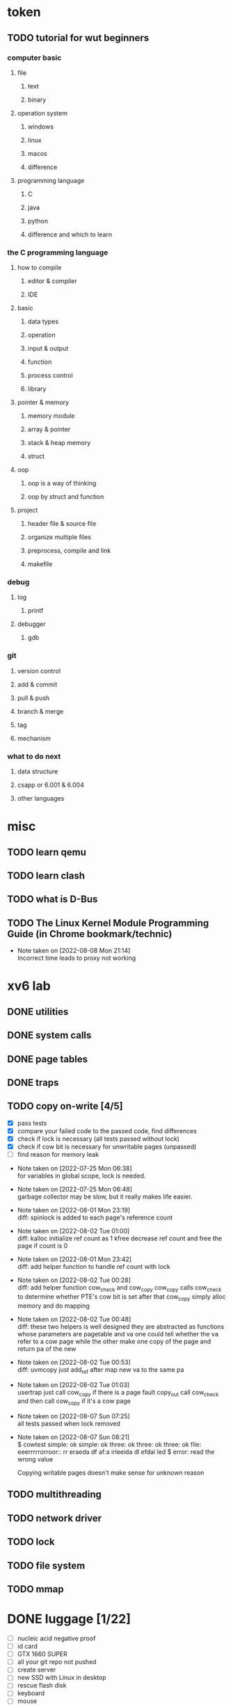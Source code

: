 
* token

** TODO tutorial for wut beginners

*** computer basic

**** file

***** text
***** binary

**** operation system

***** windows
***** linux
***** macos
***** difference

**** programming language

***** C
***** java
***** python
***** difference and which to learn

*** the C programming language

**** how to compile

***** editor & compiler
***** IDE

**** basic

***** data types
***** operation
***** input & output
***** function
***** process control
***** library

**** pointer & memory

***** memory module
***** array & pointer
***** stack & heap memory
***** struct

**** oop

***** oop is a way of thinking
***** oop by struct and function

**** project

***** header file & source file
***** organize multiple files
***** preprocess, compile and link
***** makefile

*** debug

**** log

***** printf

**** debugger

***** gdb

*** git

**** version control
**** add & commit
**** pull & push
**** branch & merge
**** tag
**** mechanism

*** what to do next

**** data structure
**** csapp or 6.001 & 6.004
**** other languages

* misc

** TODO learn qemu
** TODO learn clash

** TODO what is D-Bus
** TODO The Linux Kernel Module Programming Guide (in Chrome bookmark/technic)

- Note taken on [2022-08-08 Mon 21:14] \\
  Incorrect time leads to proxy not working

* xv6 lab

** DONE utilities
** DONE system calls
** DONE page tables
** DONE traps
** TODO copy on-write [4/5]

  - [X] pass tests
  - [X] compare your failed code to the passed code, find differences
  - [X] check if lock is necessary (all tests passed without lock)
  - [X] check if cow bit is necessary for unwritable pages (unpassed)
  - [ ] find reason for memory leak

- Note taken on [2022-07-25 Mon 06:38] \\
  for variables in global scope, lock is needed.

- Note taken on [2022-07-25 Mon 06:48] \\
  garbage collector may be slow, but it really makes life easier.

- Note taken on [2022-08-01 Mon 23:19] \\
  diff: spinlock is added to each page's reference count

- Note taken on [2022-08-02 Tue 01:00] \\
  diff: kalloc initialize ref count as 1
  kfree decrease ref count and free the page if count is 0

- Note taken on [2022-08-01 Mon 23:42] \\
  diff: add helper function to handle ref count with lock

- Note taken on [2022-08-02 Tue 00:28] \\
  diff: add helper function cow_check and cow_copy
  cow_copy calls cow_check to determine whether PTE's cow bit is set
  after that cow_copy simply alloc memory and do mapping

- Note taken on [2022-08-02 Tue 00:48] \\
  diff: these two helpers is well designed
  they are abstracted as functions whose parameters are pagetable and va
  one could tell whether the va refer to a cow page
  while the other make one copy of the page and return pa of the new

- Note taken on [2022-08-02 Tue 00:53] \\
  diff: uvmcopy just add_ref after map new va to the same pa

- Note taken on [2022-08-02 Tue 01:03] \\
  usertrap just call cow_copy if there is a page fault
  copy_out call cow_check and then call cow_copy if it's a cow page

- Note taken on [2022-08-07 Sun 07:25] \\
  all tests passed when lock removed

- Note taken on [2022-08-07 Sun 08:21] \\
  $ cowtest
  simple: ok
  simple: ok
  three: ok
  three: ok
  three: ok
  file: eeerrrrrorroor:: rr eraeda df af:a irleeida
  dl efdai
  led
  $ error: read the wrong value
  
  Copying writable pages doesn't make sense for unknown reason

** TODO multithreading
** TODO network driver
** TODO lock
** TODO file system
** TODO mmap


* DONE luggage [1/22]

  - [ ] nucleic acid negative proof
  - [ ] id card
  - [ ] GTX 1660 SUPER
  - [ ] all your git repo not pushed
  - [ ] create server
  - [ ] new SSD with Linux in desktop
  - [ ] rescue flash disk
  - [ ] keyboard
  - [ ] mouse
  - [ ] 7506
  - [ ] keyring
  - [ ] PD charger
  - [ ] aime card
  - [ ] airdots
  - [ ] driver license
  - [ ] fufu (new or old)
  - [ ] cloth
  - [ ] microphone
  - [ ] tablet
  - [ ] phone stand
  - [ ] laptop stand

* create above and beyond

** DONE find copper

** TODO add belt to transport ores easy

** DONE make process of andesite alloy

** DONE light around
